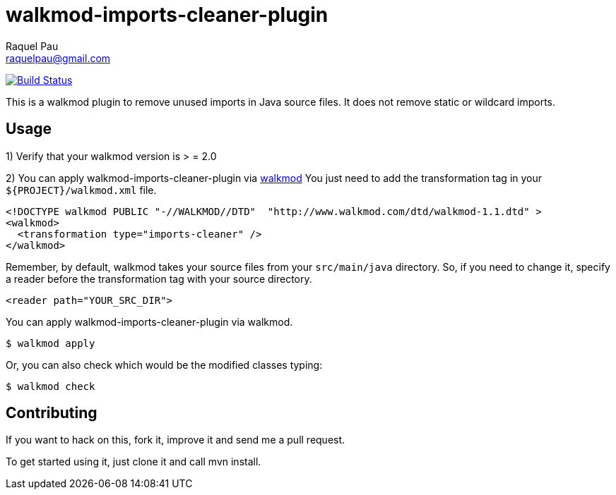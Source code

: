 walkmod-imports-cleaner-plugin
==============================
Raquel Pau <raquelpau@gmail.com>

image:https://travis-ci.org/rpau/walkmod-imports-cleaner-plugin.svg?branch=master["Build Status", link="https://travis-ci.org/rpau/walkmod-imports-cleaner-plugin"]

This is a walkmod plugin to remove unused imports in Java source files. It does not remove static or wildcard imports.

== Usage
1) Verify that your walkmod version is > = 2.0

2) You can apply walkmod-imports-cleaner-plugin via  http://www.walkmod.com[walkmod] You just need to add the transformation tag in 
your `${PROJECT}/walkmod.xml` file. 

```XML
<!DOCTYPE walkmod PUBLIC "-//WALKMOD//DTD"  "http://www.walkmod.com/dtd/walkmod-1.1.dtd" >
<walkmod>
  <transformation type="imports-cleaner" />
</walkmod>
```
Remember, by default, walkmod takes your source files from your `src/main/java` directory. So, if you need to change it, specify a reader 
before the transformation tag with your source directory.
```XML
<reader path="YOUR_SRC_DIR">
```

You can apply walkmod-imports-cleaner-plugin via walkmod. 

  $ walkmod apply

Or, you can also check which would be the modified classes typing:

  $ walkmod check

== Contributing

If you want to hack on this, fork it, improve it and send me a pull request.

To get started using it, just clone it and call mvn install. 


